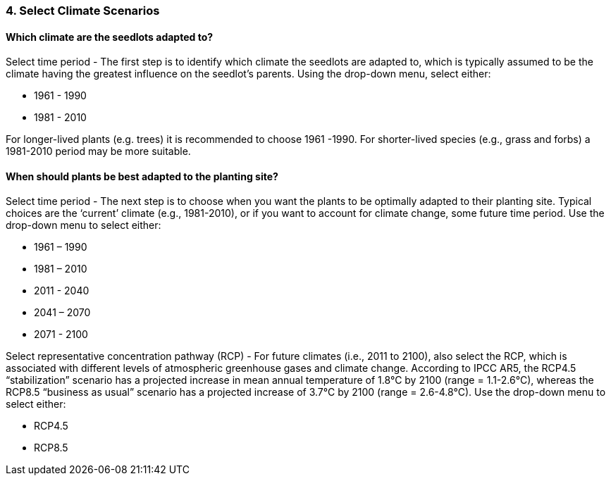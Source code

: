 
=== 4. Select Climate Scenarios

==== Which climate are the seedlots adapted to?

Select time period - The first step is to identify which climate the seedlots are adapted to, which is typically
assumed to be the climate having the greatest influence on the seedlot’s parents. Using the drop-down menu, select
either:

* 1961 - 1990
* 1981 - 2010

For longer-lived plants (e.g. trees) it is recommended to choose 1961 -1990. For shorter-lived species (e.g., grass
and forbs) a 1981-2010 period may be more suitable.

==== When should plants be best adapted to the planting site?

Select time period - The next step is to choose when you want the plants to be optimally adapted to their planting
site. Typical choices are the ‘current’ climate (e.g., 1981-2010), or if you want to account for climate change, some
future time period. Use the drop-down menu to select either:

* 1961 – 1990
* 1981 – 2010
* 2011 - 2040
* 2041 – 2070
* 2071 - 2100

Select representative concentration pathway (RCP) - For future climates (i.e., 2011 to 2100), also select the RCP,
which is associated with different levels of atmospheric greenhouse gases and climate change. According to IPCC AR5,
the RCP4.5 “stabilization” scenario has a projected increase in mean annual temperature of 1.8°C by 2100
(range = 1.1-2.6°C), whereas the RCP8.5 “business as usual” scenario has a projected increase of 3.7°C by 2100
(range = 2.6-4.8°C). Use the drop-down menu to select either:

* RCP4.5
* RCP8.5
